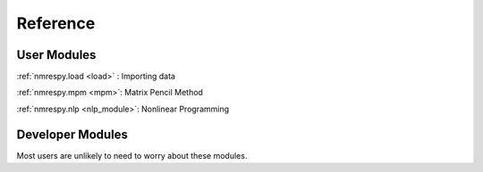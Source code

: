 Reference
=========

User Modules
^^^^^^^^^^^^

:ref:`nmrespy.load <load>` : Importing data 

:ref:`nmrespy.mpm <mpm>`: Matrix Pencil Method

:ref:`nmrespy.nlp <nlp_module>`: Nonlinear Programming

Developer Modules
^^^^^^^^^^^^^^^^^

Most users are unlikely to need to worry about these modules.
